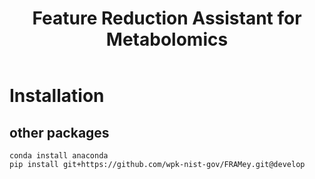 #+TITLE: Feature Reduction Assistant for Metabolomics



* Installation

** other packages

#+BEGIN_SRC 
conda install anaconda
pip install git+https://github.com/wpk-nist-gov/FRAMey.git@develop
#+END_SRC
